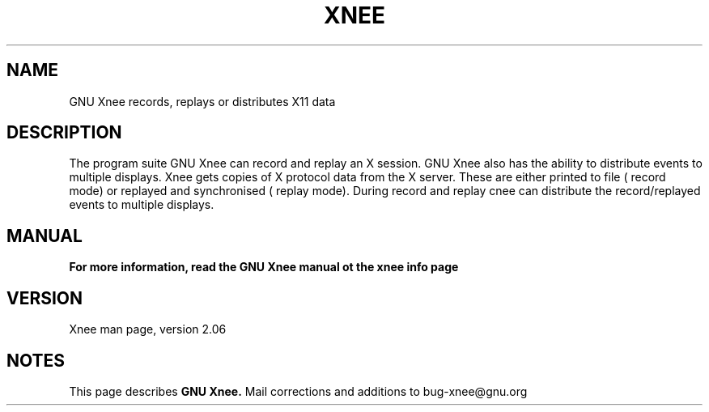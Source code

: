.\" Copyright Henrik Sandklef 2007
.\"   
.\" This file is part of GNU Xnee.
.\"
.\" GNU Xnee is free software; you can redistribute it and/or modify
.\" it under the terms of the GNU General Public License as published by
.\" the Free Software Foundation; either version 2, or (at your option)
.\" any later version.
.\"
.\" GNU Xnee is distributed in the hope that it will be useful,
.\" but WITHOUT ANY WARRANTY; without even the implied warranty of
.\" MERCHANTABILITY or FITNESS FOR A PARTICULAR PURPOSE.  See the
.\" GNU General Public License for more details.
.\"
.\" You should have received a copy of the GNU General Public License
.\" along with GNU Emacs; see the file COPYING.  If not, write to the
.\" Free Software Foundation, Inc., 59 Temple Place - Suite 330,
.\" Boston, MA 02111-1307, USA.
.\" 
.TH "XNEE" 1 2007 "GNU Xnee" 
.SH "NAME" 
GNU Xnee records, replays or distributes X11 data 
.sp 
.SH "DESCRIPTION" 
The program suite GNU Xnee can record and replay an X session. GNU Xnee also has the ability to distribute events to multiple displays. 
Xnee gets copies of X protocol data from the X server. These are either printed to file ( record mode) or replayed and synchronised ( replay mode). 
During record and replay cnee can distribute the record/replayed events to multiple displays. 
.SH "MANUAL"
.B  For more information, read the GNU Xnee manual ot the xnee info page
.SH "VERSION"
Xnee man page, version 2.06
.SH "NOTES"
This page describes
.B GNU Xnee.
Mail corrections and additions to bug-xnee@gnu.org
